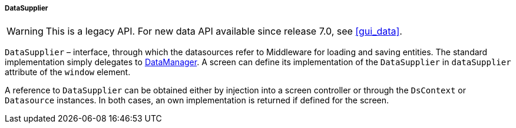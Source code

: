 :sourcesdir: ../../../../../source

[[dataSupplier]]
===== DataSupplier

[WARNING]
====
This is a legacy API. For new data API available since release 7.0, see <<gui_data>>.
====

`DataSupplier` – interface, through which the datasources refer to Middleware for loading and saving entities. The standard implementation simply delegates to <<dataManager,DataManager>>. A screen can define its implementation of the `DataSupplier` in `dataSupplier` attribute of the `window` element.

A reference to `DataSupplier` can be obtained either by injection into a screen controller or through the `DsContext` or `Datasource` instances. In both cases, an own implementation is returned if defined for the screen.

